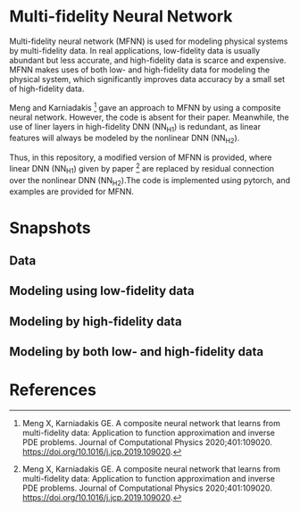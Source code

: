 * Multi-fidelity Neural Network

Multi-fidelity neural network (MFNN) is used for modeling physical
systems by multi-fidelity data. In real applications, low-fidelity
data is usually abundant but less accurate, and high-fidelity data is
scarce and expensive. MFNN makes uses of both low- and high-fidelity
data for modeling the physical system, which significantly improves
data accuracy by a small set of high-fidelity data.

Meng and Karniadakis [1] gave an approach to MFNN by using a
composite neural network. However, the code is absent for their
paper. Meanwhile, the use of liner layers in high-fidelity DNN (NN_H1)
is redundant, as linear features will always be modeled by the
nonlinear DNN (NN_H2).

Thus, in this repository, a modified version of MFNN is provided,
where linear DNN (NN_H1) given by paper [1] are replaced by residual
connection over the nonlinear DNN (NN_H2).The code is implemented using
pytorch, and examples are provided for MFNN.

* Snapshots

** Data

[[./snapshots/data.svg]]

** Modeling using low-fidelity data

[[./snapshots/low.svg]]

** Modeling by high-fidelity data

[[./snapshots/high.svg]]

** Modeling by both low- and high-fidelity data

[[./snapshots/mfnn.svg]]

* References
[1] Meng X, Karniadakis GE. A composite neural network that learns
from multi-fidelity data: Application to function approximation and
inverse PDE problems. Journal of Computational Physics
2020;401:109020. https://doi.org/10.1016/j.jcp.2019.109020.

